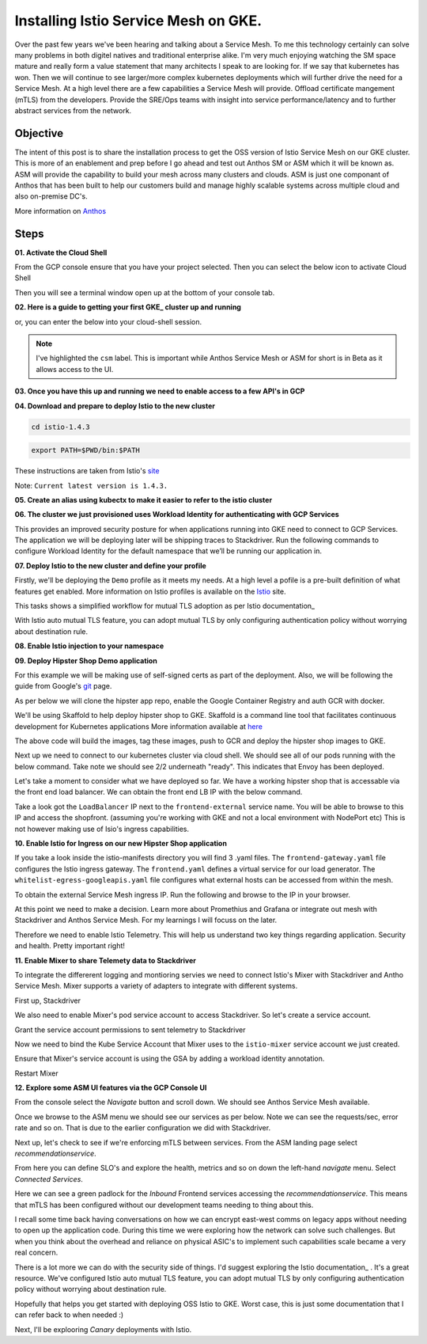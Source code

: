 ======================================
Installing Istio Service Mesh on GKE.
======================================

.. image:: _images/istio.png
    :align: right
    :width: 400

Over the past few years we've been hearing and talking about a Service Mesh. To me this technology 
certainly can solve many problems in both digitel natives and traditional enterprise alike. I'm very much
enjoying watching the SM space mature and really form a value statement that many architects I speak to are
looking for. If we say that kubernetes has won. Then we will continue to see larger/more complex kubernetes 
deployments which will further drive the need for a Service Mesh.
At a high level there are a few capabilities a Service Mesh will provide. 
Offload certificate mangement (mTLS) from the developers.
Provide the SRE/Ops teams with insight into service performance/latency and to further abstract services from the network.


Objective
---------
The intent of this post is to share the installation process to get the OSS version of Istio Service Mesh 
on our GKE cluster. This is more of an enablement and prep before I go ahead and test out Anthos SM or ASM which it will be known as. 
ASM will provide the capability to build your mesh across many clusters and clouds. ASM is just one componant of Anthos that has been built
to help our customers build and manage highly scalable systems across multiple cloud and also on-premise DC's.

More information on Anthos_

.. _Anthos: https://cloud.google.com/anthos

Steps
---------

**01. Activate the Cloud Shell**

From the GCP console ensure that you have your project selected. Then you can select the below icon to 
activate Cloud Shell

.. image:: _images/cloud-shell.png
    :align: left

Then you will see a terminal window open up at the bottom of your console tab.

**02. Here is a guide to getting your first GKE_ cluster up and running**

.. _GKE: https://cloud.google.com/kubernetes-engine/docs/how-to/creating-a-cluster
or, you can enter the below into your cloud-shell session.

.. note:: 
    I've highlighted the ``csm`` label. This is important while Anthos Service Mesh or ASM for short is in Beta as it allows access to the UI.

.. code-block:: bash
    :emphasize-lines: 17
    :linenos:

    GCP_PROJECT=$(gcloud config list --format "value(core.project)")
    export IDNS=${GCP_PROJECT}.svc.id.goog

    gcloud compute networks subnets update default \
        --region australia-southeast1 \
        --add-secondary-ranges pods=10.60.0.0/14 

    gcloud beta container clusters create istio-cluster --zone \
        australia-southeast1-a \
        --enable-ip-alias \
        --machine-type n1-standard-4 \
        --identity-namespace=${IDNS} \
        --enable-stackdriver-kubernetes \
        --subnetwork=default \
        --cluster-secondary-range-name=pods \
        --services-ipv4-cidr=10.120.0.0/20 \
        --labels csm=
        --max-nodes=3


**03. Once you have this up and running we need to enable access to a few API's in GCP**

.. code-block:: bash
    :linenos:

    gcloud services enable \
        cloudresourcemanager.googleapis.com \
        container.googleapis.com \
        containeranalysis.googleapis.com \
        binaryauthorization.googleapis.com \
        gkeconnect.googleapis.com \
        gkehub.googleapis.com \
        serviceusage.googleapis.com \
        sourcerepo.googleapis.com \
        iamcredentials.googleapis.com \
        contextgraph.googleapis.com \
        stackdriver.googleapis.com

**04. Download and prepare to deploy Istio to the new cluster**

.. code-block:: bash
    :linenos:

    curl -L https://istio.io/downloadIstio | sh -

.. code-block:: bash

    cd istio-1.4.3

.. code-block:: bash

    export PATH=$PWD/bin:$PATH

These instructions are taken from Istio's site_

.. _site: https://istio.io/docs/setup/getting-started/

Note: ``Current latest version is 1.4.3.`` 

**05. Create an alias using kubectx to make it easier to refer to the istio cluster**

.. code-block:: bash
    :linenos:

    GCP_PROJECT=$(gcloud config list --format "value(core.project)")
    kubectx istio-cluster=gke_${GCP_PROJECT}_australia-southeast1_istio-cluster

**06. The cluster we just provisioned uses Workload Identity for authenticating with GCP Services**

This provides an improved security posture for when applications running into GKE need to connect to GCP Services. 
The application we will be deploying later will be shipping traces to Stackdriver. 
Run the following commands to configure Workload Identity for the default namespace that we’ll be 
running our application in.  

.. code-block:: bash
    :linenos:

    gcloud iam service-accounts create microservices-demo
    gcloud projects add-iam-policy-binding ${GCP_PROJECT} \
    --member=serviceAccount:microservices-demo@${GCP_PROJECT}.iam.gserviceaccount.com \
    --role=roles/cloudtrace.agent

    gcloud projects add-iam-policy-binding ${GCP_PROJECT} \
    --member=serviceAccount:microservices-demo@${GCP_PROJECT}.iam.gserviceaccount.com \
    --role=roles/cloudprofiler.agent

    gcloud iam service-accounts add-iam-policy-binding \
    --role roles/iam.workloadIdentityUser \
    --member "serviceAccount:${GCP_PROJECT}.svc.id.goog[default/default]" \
    microservices-demo@${GCP_PROJECT}.iam.gserviceaccount.com

    kubectl annotate serviceaccount \
    --namespace default \
    default \
    iam.gke.io/gcp-service-account=microservices-demo@${GCP_PROJECT}.iam.gserviceaccount.com

**07. Deploy Istio to the new cluster and define your profile**

Firstly, we'll be deploying the ``Demo`` profile as it meets my needs. At a high level a pofile 
is a pre-built definition of what features get enabled.
More information on Istio profiles is available on the Istio_ site.

.. _Istio: https://istio.io/docs/setup/additional-setup/config-profiles/

.. code-block:: bash
    :linenos:

    istioctl manifest apply --set profile=demo \
    --set values.global.mtls.auto=true  \
    --set values.global.mtls.enabled=false 

This tasks shows a simplified workflow for mutual TLS adoption as per Istio documentation_

.. _documentation: https://istio.io/docs/tasks/security/authentication/auto-mtls/

With Istio auto mutual TLS feature, you can adopt mutual TLS by only configuring authentication policy 
without worrying about destination rule.

**08. Enable Istio injection to your namespace**

.. code-block:: bash
    :linenos:

    kubectl label namespace default istio-injection=enabled

**09. Deploy Hipster Shop Demo application**

For this example we will be making use of self-signed certs as part of the deployment. Also, we will be following the 
guide from Google's git_ page.

.. _git: https://github.com/GoogleCloudPlatform/microservices-demo

As per below we will clone the hipster app repo, enable the Google Container Registry and auth GCR with docker.

.. code-block:: bash
    :linenos:

    git clone https://github.com/GoogleCloudPlatform/microservices-demo.git
    cd microservices-demo
    gcloud services enable containerregistry.googleapis.com
    gcloud auth configure-docker -q

We'll be using Skaffold to help deploy hipster shop to GKE. Skaffold is a command line tool that facilitates continuous development for Kubernetes applications
More information available at here_

.. _here: https://github.com/GoogleContainerTools/skaffold

.. code-block:: bash
    :linenos:

    skaffold run -p gcb --default-repo=gcr.io/[PROJECT_ID]

The above code will build the images, tag these images, push to GCR and deploy the hipster shop images to GKE.

Next up we need to connect to our kubernetes cluster via cloud shell.
We should see all of our pods running with the below command. Take note we should see 2/2 underneath "ready". This indicates that Envoy has been deployed.

.. code-block:: bash
    :linenos:

    gcloud container clusters get-credentials istio-cluster --zone australia-southeast1-a --project [PROJECT_ID]
    kubectl get pods


.. image:: _images/k-get-pods.png
    :width: 500

Let's take a moment to consider what we have deployed so far. We have a working hipster shop that is accessable via 
the front end load balancer. We can obtain the front end LB IP with the below command.

.. code-block:: bash
    :linenos:

    kubectl get svc

Take a look got the ``LoadBalancer`` IP next to the ``frontend-external`` service name.
You will be able to browse to this IP and access the shopfront. (assuming you're working with GKE and not a local environment with NodePort etc)
This is not however making use of Isio's ingress capabilities.

**10. Enable Istio for Ingress on our new Hipster Shop application**

.. code-block:: bash
    :linenos:

    kubectl apply -f istio-manifests

If you take a look inside the istio-manifests directory you will find 3 .yaml files.
The ``frontend-gateway.yaml`` file configures the Istio ingress gateway. The ``frontend.yaml`` defines a virtual service 
for our load generator. The ``whitelist-egress-googleapis.yaml`` file configures what external hosts can be accessed from within the mesh.

To obtain the external Service Mesh ingress IP. Run the following and browse to the IP in your browser.

.. code-block:: bash   
    :linenos:

    kubectl -n istio-system get service istio-ingressgateway -o jsonpath='{.status.loadBalancer.ingress[0].ip}'

.. image:: _images/hipster-ingress.png
    :align: center
    :width: 450

At this point we need to make a decision. Learn more about Promethius and Grafana or integrate out mesh with Stackdriver and Anthos Service Mesh.
For my learnings I will focuss on the later.

Therefore we need to enable Istio Telemetry. This will help us understand two key things regarding application. Security and health. Pretty important right!

**11. Enable Mixer to share Telemety data to Stackdriver**

To integrate the differerent logging and montioring servies we need to connect Istio's Mixer with Stackdriver and Antho Service Mesh. Mixer supports a variety of adapters to integrate with different systems.

First up, Stackdriver

.. code-block:: bash
    :linenos:

    CLUSTER_ZONE=australia-southeast1-a
    CLUSTER_NAME=istio-cluster
    ACCOUNT=$(gcloud config get-value account)
    GCP_PROJECT=$(gcloud config list --format "value(core.project)")
    MESH_ID="${GCP_PROJECT}_${CLUSTER_ZONE}_${CLUSTER_NAME}"
    gsutil cat gs://csm-artifacts/stackdriver/stackdriver.istio.csm_beta.yaml \
    | sed 's@<mesh_uid>@'${MESH_ID}@g | kubectl apply -f -

We also need to enable Mixer's pod service account to access Stackdriver. So let's create a service account.

.. code-block:: bash
    :linenos:

    gcloud iam service-accounts create istio-mixer \
    --display-name istio-mixer --project ${GCP_PROJECT}

Grant the service account permissions to sent telemetry to Stackdriver

.. code-block:: bash
    :linenos:

    GCP_PROJECT=$(gcloud config list --format "value(core.project)")
    gcloud projects add-iam-policy-binding ${GCP_PROJECT} \
    --member=serviceAccount:istio-mixer@${GCP_PROJECT}.iam.gserviceaccount.com \
    --role=roles/contextgraph.asserter

    gcloud projects add-iam-policy-binding ${GCP_PROJECT} \
    --member=serviceAccount:istio-mixer@${GCP_PROJECT}.iam.gserviceaccount.com \
        --role=roles/logging.logWriter

    gcloud projects add-iam-policy-binding ${GCP_PROJECT} \
    --member=serviceAccount:istio-mixer@${GCP_PROJECT}.iam.gserviceaccount.com \
        --role=roles/monitoring.metricWriter

Now we need to bind the Kube Service Account that Mixer uses to the ``istio-mixer`` service account we just created.

.. code-block:: bash
    :linenos:

    gcloud iam service-accounts add-iam-policy-binding \
        --role roles/iam.workloadIdentityUser \
        --member "serviceAccount:${GCP_PROJECT}.svc.id.goog[istio-system/istio-mixer-service-account]" \
        istio-mixer@${GCP_PROJECT}.iam.gserviceaccount.com

Ensure that Mixer's service account is using the GSA by adding a workload identity annotation.

.. code-block:: bash
    :linenos:

    kubectl annotate serviceaccount \
   --namespace istio-system istio-mixer-service-account \
      iam.gke.io/gcp-service-account=istio-mixer@${GCP_PROJECT}.iam.gserviceaccount.com

Restart Mixer

.. code-block:: bash
    :linenos:

    kubectl scale deployment istio-telemetry --replicas=0 -n istio-system
    sleep 10
    kubectl scale deployment istio-telemetry --replicas=1 -n istio-system

**12. Explore some ASM UI features via the GCP Console UI**

From the console select the *Navigate* button and scroll down. We should see Anthos Service Mesh available.

.. image:: _images/nav-menu.png
    :align: left
    :width: 200

Once we browse to the ASM menu we should see our services as per below. 
Note we can see the requests/sec, error rate and so on. That is due to the earlier configuration we did with Stackdriver.

.. image:: _images/asm.png
    :align: center

Next up, let's check to see if we're enforcing mTLS between services. 
From the ASM landing page select *recommendationservice*.

.. image:: _images/rec-service.png
    :width: 300

From here you can define SLO's and explore the health, metrics and so on down the left-hand *navigate* menu. 
Select *Connected Services*.

.. image:: _images/asm-nav2.png
    :width: 500

Here we can see a green padlock for the *Inbound* Frontend services accessing the *recommendationservice*. 
This means that mTLS has been configured without our development teams needing to thing about this. 

.. image:: _images/green-padlock.png

I recall some time back having conversations on how we can encrypt east-west comms on legacy apps without needing to open up the application code. 
During this time we were exploring how the network can solve such challenges. But when you think about the overhead and reliance on physical ASIC's to implement 
such capabilities scale became a very real concern.

There is a lot more we can do with the security side of things. I'd suggest exploring the Istio documentation_ . 
It's a great resource. We've configured Istio auto mutual TLS feature, 
you can adopt mutual TLS by only configuring authentication policy without worrying about destination rule.

.. _documentation: https://istio.io/docs/tasks/security/

Hopefully that helps you get started with deploying OSS Istio to GKE.
Worst case, this is just some documentation that I can refer back to when needed :)

Next, I'll be explooring *Canary* deployments with Istio.


